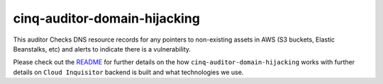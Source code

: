 *****************************
cinq-auditor-domain-hijacking
*****************************

This auditor Checks DNS resource records for any pointers to non-existing assets in AWS (S3 buckets, Elastic 
Beanstalks, etc) and alerts to indicate there is a vulnerability.

Please check out the `README <https://github.com/RiotGames/cloud-inquisitor/blob/master/docs/backend/README.rst>`_ 
for further details on the how ``cinq-auditor-domain-hijacking`` works with further details on ``Cloud Inquisitor`` 
backend is built and what technologies we use.
